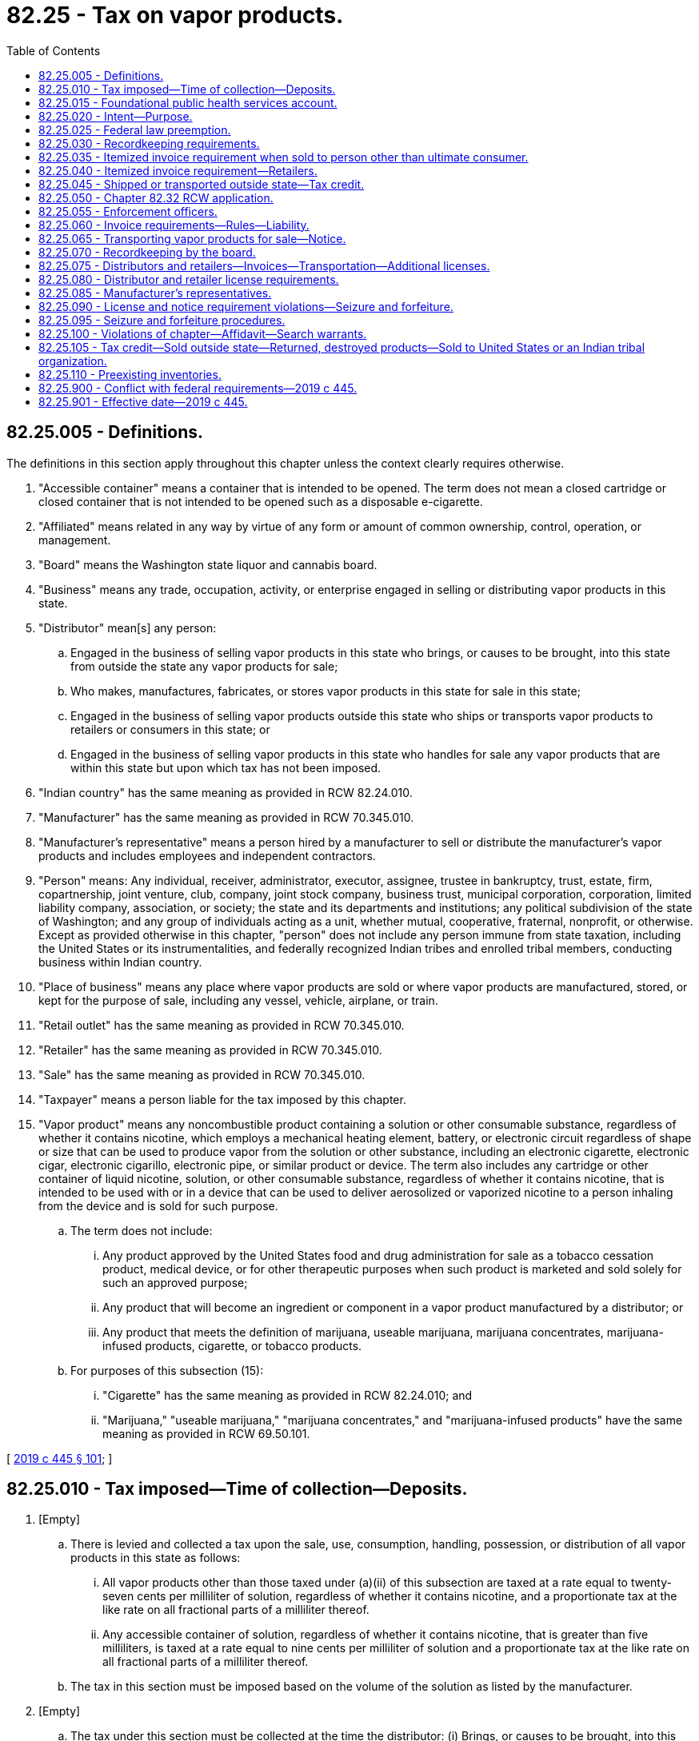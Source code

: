 = 82.25 - Tax on vapor products.
:toc:

== 82.25.005 - Definitions.
The definitions in this section apply throughout this chapter unless the context clearly requires otherwise.

. "Accessible container" means a container that is intended to be opened. The term does not mean a closed cartridge or closed container that is not intended to be opened such as a disposable e-cigarette.

. "Affiliated" means related in any way by virtue of any form or amount of common ownership, control, operation, or management.

. "Board" means the Washington state liquor and cannabis board.

. "Business" means any trade, occupation, activity, or enterprise engaged in selling or distributing vapor products in this state.

. "Distributor" mean[s] any person:

.. Engaged in the business of selling vapor products in this state who brings, or causes to be brought, into this state from outside the state any vapor products for sale;

.. Who makes, manufactures, fabricates, or stores vapor products in this state for sale in this state;

.. Engaged in the business of selling vapor products outside this state who ships or transports vapor products to retailers or consumers in this state; or

.. Engaged in the business of selling vapor products in this state who handles for sale any vapor products that are within this state but upon which tax has not been imposed.

. "Indian country" has the same meaning as provided in RCW 82.24.010.

. "Manufacturer" has the same meaning as provided in RCW 70.345.010.

. "Manufacturer's representative" means a person hired by a manufacturer to sell or distribute the manufacturer's vapor products and includes employees and independent contractors.

. "Person" means: Any individual, receiver, administrator, executor, assignee, trustee in bankruptcy, trust, estate, firm, copartnership, joint venture, club, company, joint stock company, business trust, municipal corporation, corporation, limited liability company, association, or society; the state and its departments and institutions; any political subdivision of the state of Washington; and any group of individuals acting as a unit, whether mutual, cooperative, fraternal, nonprofit, or otherwise. Except as provided otherwise in this chapter, "person" does not include any person immune from state taxation, including the United States or its instrumentalities, and federally recognized Indian tribes and enrolled tribal members, conducting business within Indian country.

. "Place of business" means any place where vapor products are sold or where vapor products are manufactured, stored, or kept for the purpose of sale, including any vessel, vehicle, airplane, or train.

. "Retail outlet" has the same meaning as provided in RCW 70.345.010.

. "Retailer" has the same meaning as provided in RCW 70.345.010.

. "Sale" has the same meaning as provided in RCW 70.345.010.

. "Taxpayer" means a person liable for the tax imposed by this chapter.

. "Vapor product" means any noncombustible product containing a solution or other consumable substance, regardless of whether it contains nicotine, which employs a mechanical heating element, battery, or electronic circuit regardless of shape or size that can be used to produce vapor from the solution or other substance, including an electronic cigarette, electronic cigar, electronic cigarillo, electronic pipe, or similar product or device. The term also includes any cartridge or other container of liquid nicotine, solution, or other consumable substance, regardless of whether it contains nicotine, that is intended to be used with or in a device that can be used to deliver aerosolized or vaporized nicotine to a person inhaling from the device and is sold for such purpose.

.. The term does not include:

... Any product approved by the United States food and drug administration for sale as a tobacco cessation product, medical device, or for other therapeutic purposes when such product is marketed and sold solely for such an approved purpose;

... Any product that will become an ingredient or component in a vapor product manufactured by a distributor; or

... Any product that meets the definition of marijuana, useable marijuana, marijuana concentrates, marijuana-infused products, cigarette, or tobacco products.

.. For purposes of this subsection (15):

... "Cigarette" has the same meaning as provided in RCW 82.24.010; and

... "Marijuana," "useable marijuana," "marijuana concentrates," and "marijuana-infused products" have the same meaning as provided in RCW 69.50.101.

[ http://lawfilesext.leg.wa.gov/biennium/2019-20/Pdf/Bills/Session%20Laws/House/1873-S2.SL.pdf?cite=2019%20c%20445%20§%20101[2019 c 445 § 101]; ]

== 82.25.010 - Tax imposed—Time of collection—Deposits.
. [Empty]
.. There is levied and collected a tax upon the sale, use, consumption, handling, possession, or distribution of all vapor products in this state as follows:

... All vapor products other than those taxed under (a)(ii) of this subsection are taxed at a rate equal to twenty-seven cents per milliliter of solution, regardless of whether it contains nicotine, and a proportionate tax at the like rate on all fractional parts of a milliliter thereof.

... Any accessible container of solution, regardless of whether it contains nicotine, that is greater than five milliliters, is taxed at a rate equal to nine cents per milliliter of solution and a proportionate tax at the like rate on all fractional parts of a milliliter thereof.

.. The tax in this section must be imposed based on the volume of the solution as listed by the manufacturer.

. [Empty]
.. The tax under this section must be collected at the time the distributor: (i) Brings, or causes to be brought, into this state from without the state vapor products for sale; (ii) makes, manufactures, fabricates, or stores vapor products in this state for sale in this state; (iii) ships or transports vapor products to retailers or consumers in this state; or (iv) handles for sale any vapor products that are within this state but upon which tax has not been imposed.

.. The tax imposed under this section must also be collected by the department from the consumer of vapor products where the tax imposed under this section was not paid by the distributor on such vapor products.

. [Empty]
.. The moneys collected under this section must be deposited as follows:

... Fifty percent into the Andy Hill cancer research endowment fund match transfer account created in RCW 43.348.080; and

... Fifty percent into the foundational public health services account created in RCW 82.25.015.

.. The funding provided under this subsection is intended to supplement and not supplant general fund investments in cancer research and foundational public health services.

[ http://lawfilesext.leg.wa.gov/biennium/2019-20/Pdf/Bills/Session%20Laws/House/1873-S2.SL.pdf?cite=2019%20c%20445%20§%20102[2019 c 445 § 102]; ]

== 82.25.015 - Foundational public health services account.
The foundational public health services account is created in the state treasury. Half of all of the moneys collected from the tax imposed on vapor products under RCW 66.44.010 must be deposited into the account. Moneys in the account may be spent only after appropriation. Moneys in the account are to be used for the following purposes:

. To fund foundational health services. In the 2019-2021 biennium, at least twelve million dollars of the funds deposited into the account must be appropriated for this purpose. Beginning in the 2021-2023 biennium, fifty percent of the funds deposited into the account, but not less than twelve million dollars each biennium, are to be used for this purpose;

. To fund tobacco, vapor product, and nicotine control and prevention, and other substance use prevention and education. Beginning in the 2021-2023 biennium, seventeen percent of the funds deposited into the account are to be used for this purpose;

. To support increased access and training of public health professionals at public health programs at accredited public institutions of higher education in Washington. Beginning in the 2021-2023 biennium, five percent of the funds deposited into the account are to be used for this purpose;

. To fund enforcement by the state liquor and cannabis board of the provisions of this chapter to prevent sales of vapor products to minors and related provisions for control of marketing and product safety, provided that no more than eight percent of the funds deposited into the account may be appropriated for these enforcement purposes.

[ http://lawfilesext.leg.wa.gov/biennium/2019-20/Pdf/Bills/Session%20Laws/House/1873-S2.SL.pdf?cite=2019%20c%20445%20§%20103[2019 c 445 § 103]; ]

== 82.25.020 - Intent—Purpose.
It is the intent and purpose of this chapter to levy a tax on all vapor products sold, used, consumed, handled, possessed, or distributed within this state. It is the further intent and purpose of this chapter to impose the tax only once on all vapor products in this state. Nothing in this chapter may be construed to exempt any person taxable under any other law or under any other tax imposed under this title.

[ http://lawfilesext.leg.wa.gov/biennium/2019-20/Pdf/Bills/Session%20Laws/House/1873-S2.SL.pdf?cite=2019%20c%20445%20§%20104[2019 c 445 § 104]; ]

== 82.25.025 - Federal law preemption.
The tax imposed by RCW 82.25.010 does not apply with respect to any vapor products which under the Constitution and laws of the United States may not be made the subject of taxation by this state.

[ http://lawfilesext.leg.wa.gov/biennium/2019-20/Pdf/Bills/Session%20Laws/House/1873-S2.SL.pdf?cite=2019%20c%20445%20§%20105[2019 c 445 § 105]; ]

== 82.25.030 - Recordkeeping requirements.
. Every distributor must keep at each place of business complete and accurate records for that place of business, including itemized invoices, of vapor products held, purchased, manufactured, brought in or caused to be brought in from without the state, or shipped or transported to retailers in this state, and of all sales of vapor products made.

. These records must show the names and addresses of purchasers, the inventory of all vapor products, and other pertinent papers and documents relating to the purchase, sale, or disposition of vapor products. All invoices and other records required by this section to be kept must be preserved for a period of five years from the date of the invoices or other documents or the date of the entries appearing in the records.

. At any time during usual business hours the department, board, or its duly authorized agents or employees may enter any place of business of a distributor, without a search warrant, and inspect the premises, the records required to be kept under this chapter, and the vapor products contained therein, to determine whether or not all the provisions of this chapter are being fully complied with. If the department, board, or any of its agents or employees are denied free access or are hindered or interfered with in making such examination, the registration certificate issued under RCW 82.32.030 of the distributor at such premises are subject to revocation by the department, and any licenses issued under chapter 70.345, 82.26, or 82.24 RCW are subject to suspension or revocation by the board.

[ http://lawfilesext.leg.wa.gov/biennium/2019-20/Pdf/Bills/Session%20Laws/House/1873-S2.SL.pdf?cite=2019%20c%20445%20§%20106[2019 c 445 § 106]; ]

== 82.25.035 - Itemized invoice requirement when sold to person other than ultimate consumer.
Every person required to be licensed under chapter 70.345 RCW who sells vapor products to persons other than the ultimate consumer must render with each sale itemized invoices showing the seller's name and address, the purchaser's name and address, the date of sale, and all prices. The person must preserve legible copies of all such invoices for five years from the date of sale.

[ http://lawfilesext.leg.wa.gov/biennium/2019-20/Pdf/Bills/Session%20Laws/House/1873-S2.SL.pdf?cite=2019%20c%20445%20§%20107[2019 c 445 § 107]; ]

== 82.25.040 - Itemized invoice requirement—Retailers.
. Every retailer must procure itemized invoices of all vapor products purchased. The invoices must show the seller's name and address, the date of purchase, and all prices and discounts.

. The retailer must keep at each retail outlet copies of complete, accurate, and legible invoices for that retail outlet or place of business. All invoices required to be kept under this section must be preserved for five years from the date of purchase.

. At any time during usual business hours the department, board, or its duly authorized agents or employees may enter any retail outlet without a search warrant, and inspect the premises for invoices required to be kept under this section and the vapor products contained in the retail outlet, to determine whether or not all the provisions of this chapter are being fully complied with. If the department, board, or any of its agents or employees are denied free access or are hindered or interfered with in making the inspection, the registration certificate issued under RCW 82.32.030 of the retailer at the premises is subject to revocation by the department, and any licenses issued under chapter 70.345, 82.26, or 82.24 RCW are subject to suspension or revocation by the board.

[ http://lawfilesext.leg.wa.gov/biennium/2019-20/Pdf/Bills/Session%20Laws/House/1873-S2.SL.pdf?cite=2019%20c%20445%20§%20108[2019 c 445 § 108]; ]

== 82.25.045 - Shipped or transported outside state—Tax credit.
. [Empty]
.. Where vapor products upon which the tax imposed by this chapter has been reported and paid are shipped or transported outside this state by the distributor to a person engaged in the business of selling vapor products, to be sold by that person, or are returned to the manufacturer by the distributor or destroyed by the distributor, or are sold by the distributor to the United States or any of its agencies or instrumentalities, or are sold by the distributor to any Indian tribal organization, credit of such tax may be made to the distributor in accordance with rules prescribed by the department.

.. For purposes of this subsection (1), the following definitions apply:

... "Indian distributor" means a federally recognized Indian tribe or tribal entity that would otherwise meet the definition of "distributor" under RCW 82.25.005, if federally recognized Indian tribes and tribal entities were not excluded from the definition of "person" in RCW 82.25.005.

... "Indian retailer" means a federally recognized Indian tribe or tribal entity that would otherwise meet the definition of "retailer" under RCW 82.25.005, if federally recognized Indian tribes and tribal entities were not excluded from the definition of "person" in RCW 82.25.005.

... "Indian tribal organization" means a federally recognized Indian tribe, or tribal entity, and includes an Indian distributor or retailer that is owned by an Indian who is an enrolled tribal member conducting business under tribal license or similar tribal approval within Indian country.

. Credit allowed under this section must be determined based on the tax rate in effect for the period for which the tax imposed by this chapter, for which a credit is sought, was paid.

[ http://lawfilesext.leg.wa.gov/biennium/2019-20/Pdf/Bills/Session%20Laws/House/1873-S2.SL.pdf?cite=2019%20c%20445%20§%20109[2019 c 445 § 109]; ]

== 82.25.050 - Chapter  82.32 RCW application.
All of the provisions contained in chapter 82.32 RCW not inconsistent with the provisions of this chapter have full force and application with respect to taxes imposed under the provisions of this chapter.

[ http://lawfilesext.leg.wa.gov/biennium/2019-20/Pdf/Bills/Session%20Laws/House/1873-S2.SL.pdf?cite=2019%20c%20445%20§%20110[2019 c 445 § 110]; ]

== 82.25.055 - Enforcement officers.
The department must authorize, as duly authorized agents, enforcement officers of the board to enforce provisions of this chapter. These officers are not employees of the department.

[ http://lawfilesext.leg.wa.gov/biennium/2019-20/Pdf/Bills/Session%20Laws/House/1873-S2.SL.pdf?cite=2019%20c%20445%20§%20111[2019 c 445 § 111]; ]

== 82.25.060 - Invoice requirements—Rules—Liability.
. The department may by rule establish the invoice detail required under RCW 82.25.030 for a distributor and for those invoices required to be provided to retailers under RCW 82.25.040.

. If a retailer fails to keep invoices as required under RCW 82.25.040, the retailer is liable for the tax owed on any uninvoiced vapor products but not penalties and interest, except as provided in subsection (3) of this section.

. If the department finds that the nonpayment of tax by the retailer was willful or if in the case of a second or plural nonpayment of tax by the retailer, penalties and interest must be assessed in accordance with chapter 82.32 RCW.

[ http://lawfilesext.leg.wa.gov/biennium/2019-20/Pdf/Bills/Session%20Laws/House/1873-S2.SL.pdf?cite=2019%20c%20445%20§%20112[2019 c 445 § 112]; ]

== 82.25.065 - Transporting vapor products for sale—Notice.
. No person may transport or cause to be transported in this state vapor products for sale other than: (a) A licensed distributor under chapter 70.345 RCW, or a manufacturer's representative authorized to sell or distribute vapor products in this state under chapter 70.345 RCW; (b) a licensed retailer under chapter 70.345 RCW; (c) a seller with a valid delivery sale license under chapter 70.345 RCW; or (d) a person who has given notice to the board in advance of the commencement of transportation.

. When transporting vapor products for sale, the person must have in his or her actual possession, or cause to have in the actual possession of those persons transporting such vapor products on his or her behalf, invoices or delivery tickets for the vapor products, which must show the true name and address of the consignor or seller, the true name and address of the consignee or purchaser, and the quantity and brands of the vapor products being transported.

. In any case where the department or the board, or any peace officer of the state, has knowledge or reasonable grounds to believe that any vehicle is transporting vapor products in violation of this section, the department, board, or peace officer is authorized to stop the vehicle and to inspect it for contraband vapor products.

. This section does not apply to a motor carrier or freight forwarder as defined in Title 49 U.S.C. Sec. 13102 or an air carrier as defined in Title 49 U.S.C. Sec. 40102.

[ http://lawfilesext.leg.wa.gov/biennium/2019-20/Pdf/Bills/Session%20Laws/House/1873-S2.SL.pdf?cite=2019%20c%20445%20§%20113[2019 c 445 § 113]; ]

== 82.25.070 - Recordkeeping by the board.
The board must compile and maintain a current record of the names of all distributors, retailers, and delivery sales licenses under chapter 70.345 RCW and the status of their license or licenses. The information must be updated on a monthly basis and published on the board's official internet web site. This information is not subject to the confidentiality provisions of RCW 82.32.330 and must be disclosed to manufacturers, distributors, retailers, and the general public upon request.

[ http://lawfilesext.leg.wa.gov/biennium/2019-20/Pdf/Bills/Session%20Laws/House/1873-S2.SL.pdf?cite=2019%20c%20445%20§%20114[2019 c 445 § 114]; ]

== 82.25.075 - Distributors and retailers—Invoices—Transportation—Additional licenses.
. No person engaged in or conducting business as a distributor or retailer in this state may:

.. Make, use, or present or exhibit to the department or the board any invoice for any of the vapor products taxed under this chapter that bears an untrue date or falsely states the nature or quantity of the goods invoiced; or

.. Fail to produce on demand of the department or the board all invoices of all the vapor products taxed under this chapter within five years prior to such demand unless the person can show by satisfactory proof that the nonproduction of the invoices was due to causes beyond the person's control.

. [Empty]
.. No person, other than a licensed distributor, retailer or delivery sales licensee, or manufacturer's representative, may transport vapor products for sale in this state for which the taxes imposed under this chapter have not been paid unless:

... Notice of the transportation has been given as required under RCW 82.25.065;

... The person transporting the vapor products actually possesses invoices or delivery tickets showing the true name and address of the consignor or seller, the true name and address of the consignee or purchaser, and the quantity and brands of vapor products being transported; and

... The vapor products are consigned to or purchased by a person in this state who is licensed under chapter 70.345 RCW.

.. A violation of this subsection (2) is a gross misdemeanor.

. Any person licensed under chapter 70.345 RCW as a distributor, and any person licensed under chapter 70.345 RCW as a retailer, may not operate in any other capacity unless the additional appropriate license is first secured, except as otherwise provided by law. A violation of this subsection (3) is a misdemeanor.

. The penalties provided in this section are in addition to any other penalties provided by law for violating the provisions of this chapter or the rules adopted under this chapter.

. This section does not apply to a motor carrier or freight forwarder as defined in Title 49 U.S.C. Sec. 13102 or an air carrier as defined in Title 49 U.S.C. Sec. 40102.

[ http://lawfilesext.leg.wa.gov/biennium/2019-20/Pdf/Bills/Session%20Laws/House/1873-S2.SL.pdf?cite=2019%20c%20445%20§%20115[2019 c 445 § 115]; ]

== 82.25.080 - Distributor and retailer license requirements.
. A retailer that obtains vapor products from an unlicensed distributor or any other person that is not licensed under chapter 70.345 RCW must be licensed both as a retailer and a distributor and is liable for the tax imposed under RCW 82.25.010 with respect to the vapor products acquired from the unlicensed person that are held for sale, handling, or distribution in this state. For the purposes of this subsection, "person" includes both persons defined in chapter 445, Laws of 2019 and any person immune from state taxation, such as the United States or its instrumentalities, and federally recognized Indian tribes and enrolled tribal members, conducting business within Indian country.

. Every distributor licensed under chapter 70.345 RCW may sell vapor products to retailers located in Washington only if the retailer has a current retailer's license under chapter 70.345 RCW.

[ http://lawfilesext.leg.wa.gov/biennium/2019-20/Pdf/Bills/Session%20Laws/House/1873-S2.SL.pdf?cite=2019%20c%20445%20§%20116[2019 c 445 § 116]; ]

== 82.25.085 - Manufacturer's representatives.
A manufacturer that has manufacturer's representatives who sell or distribute the manufacturer's vapor products in this state must provide the board a list of the names and addresses of all such representatives and must ensure that the list provided to the board is kept current. A manufacturer's representative is not authorized to distribute or sell vapor products in this state unless the manufacturer that hired the representative has a valid distributor's license under chapter 70.345 RCW and that manufacturer provides the board a current list of all of its manufacturer's representatives as required by this section. A manufacturer's representative must carry a copy of the distributor's license of the manufacturer that hired the representative at all times when selling or distributing the manufacturer's vapor products.

[ http://lawfilesext.leg.wa.gov/biennium/2019-20/Pdf/Bills/Session%20Laws/House/1873-S2.SL.pdf?cite=2019%20c%20445%20§%20117[2019 c 445 § 117]; ]

== 82.25.090 - License and notice requirement violations—Seizure and forfeiture.
. Any vapor products in the possession of a person selling vapor products in this state acting as a distributor or retailer and who is not licensed as required under chapter 70.345 RCW, or a person who is selling vapor products in violation of RCW 82.24.550(6), may be seized without a warrant by any agent of the department, agent of the board, or law enforcement officer of this state. Any vapor products seized under this subsection are deemed forfeited.

. Any vapor products in the possession of a person who is not a licensed distributor, delivery seller, manufacturer's representative, or retailer and who transports vapor products for sale without having provided notice to the board required under RCW 82.25.065, or without invoices or delivery tickets showing the true name and address of the consignor or seller, the true name and address of the consignee or purchaser, and the quantity and brands of vapor products being transported may be seized and are subject to forfeiture.

. All conveyances, including aircraft, vehicles, or vessels that are used, or intended for use to transport, or in any manner to facilitate the transportation, for the purpose of sale or receipt of vapor products under subsection (2) of this section, may be seized and are subject to forfeiture except:

.. A conveyance used by any person as a common or contract carrier having in actual possession invoices or delivery tickets showing the true name and address of the consignor or seller, the true name of the consignee or purchaser, and the quantity and brands of the vapor products transported, unless it appears that the owner or other person in charge of the conveyance is a consenting party or privy to a violation of this chapter;

.. A conveyance subject to forfeiture under this section by reason of any act or omission of which the owner establishes to have been committed or omitted without his or her knowledge or consent; or

.. A conveyance encumbered by a bona fide security interest if the secured party neither had knowledge of nor consented to the act or omission.

. Property subject to forfeiture under subsections (2) and (3) of this section may be seized by any agent of the department, the board, or law enforcement officer of this state upon process issued by any superior court or district court having jurisdiction over the property. Seizure without process may be made if:

.. The seizure is incident to an arrest or a search warrant or an inspection under an administrative inspection warrant; or

.. The department, board, or law enforcement officer has probable cause to believe that the property was used or is intended to be used in violation of this chapter and exigent circumstances exist making procurement of a search warrant impracticable.

. This section may not be construed to require the seizure of vapor products if the department's agent, board's agent, or law enforcement officer reasonably believes that the vapor products are possessed for personal consumption by the person in possession of the vapor products.

. Any vapor products seized by a law enforcement officer must be turned over to the board as soon as practicable.

. This section does not apply to a motor carrier or freight forwarder as defined in Title 49 U.S.C. Sec. 13102 or an air carrier as defined in Title 49 U.S.C. Sec. 40102.

[ http://lawfilesext.leg.wa.gov/biennium/2019-20/Pdf/Bills/Session%20Laws/House/1873-S2.SL.pdf?cite=2019%20c%20445%20§%20118[2019 c 445 § 118]; ]

== 82.25.095 - Seizure and forfeiture procedures.
. In all cases of seizure of any vapor products made subject to forfeiture under this chapter, the department or board must proceed as provided in RCW 82.24.135.

. When vapor products are forfeited under this chapter, the department or board may:

.. Retain the property for official use or upon application by any law enforcement agency of this state, another state, or the District of Columbia, or of the United States for the exclusive use of enforcing this chapter or the laws of any other state or the District of Columbia or of the United States; or

.. Sell the vapor products at public auction to the highest bidder after due advertisement. Before delivering any of the goods to the successful bidder, the department or board must require the purchaser to pay the proper amount of any tax due. The proceeds of the sale must be first applied to the payment of all proper expenses of any investigation leading to the seizure and of the proceedings for forfeiture and sale, including expenses of seizure, maintenance of custody, advertising, and court costs. The balance of the proceeds and all money must be deposited in the general fund of the state. Proper expenses of investigation include costs incurred by any law enforcement agency or any federal, state, or local agency.

. The department or the board may return any property seized under the provisions of this chapter when it is shown that there was no intention to violate the provisions of this chapter. When any property is returned under this section, the department or the board may return the property to the parties from whom they were seized if and when such parties have paid the proper amount of tax due under this chapter.

[ http://lawfilesext.leg.wa.gov/biennium/2019-20/Pdf/Bills/Session%20Laws/House/1873-S2.SL.pdf?cite=2019%20c%20445%20§%20119[2019 c 445 § 119]; ]

== 82.25.100 - Violations of chapter—Affidavit—Search warrants.
When the department or the board has good reason to believe that any of the vapor products taxed under this chapter are being kept, sold, offered for sale, or given away in violation of the provisions of this chapter, it may make affidavit of facts describing the place or thing to be searched, before any judge of any court in this state, and the judge must issue a search warrant directed to the sheriff, any deputy, police officer, or duly authorized agent of the department or the board commanding him or her diligently to search any building, room in a building, place, or vehicle as may be designated in the affidavit and search warrant, and to seize the vapor products and hold them until disposed of by law.

[ http://lawfilesext.leg.wa.gov/biennium/2019-20/Pdf/Bills/Session%20Laws/House/1873-S2.SL.pdf?cite=2019%20c%20445%20§%20120[2019 c 445 § 120]; ]

== 82.25.105 - Tax credit—Sold outside state—Returned, destroyed products—Sold to United States or an Indian tribal organization.
. [Empty]
.. Where vapor products upon which the tax imposed by this chapter has been reported and paid are shipped or transported outside this state by the distributor to a person engaged in the business of selling vapor products, to be sold by that person, or are returned to the manufacturer by the distributor or destroyed by the distributor, or are sold by the distributor to the United States or any of its agencies or instrumentalities, or are sold by the distributor to any Indian tribal organization, credit of such tax may be made to the distributor in accordance with rules prescribed by the department.

.. For purposes of this subsection (1), the following definitions apply:

... "Indian distributor" means a federally recognized Indian tribe or tribal entity that would otherwise meet the definition of "distributor" under RCW 82.25.005, if federally recognized Indian tribes and tribal entities were not excluded from the definition of "person" in RCW 82.25.005.

... "Indian retailer" means a federally recognized Indian tribe or tribal entity that would otherwise meet the definition of "retailer" under RCW 82.25.005, if federally recognized Indian tribes and tribal entities were not excluded from the definition of "person" in RCW 82.25.005.

... "Indian tribal organization" means a federally recognized Indian tribe, or tribal entity, and includes an Indian distributor or retailer that is owned by an Indian who is an enrolled tribal member conducting business under tribal license or similar tribal approval within Indian country.

. Credit allowed under this section must be determined based on the tax rate in effect for the period for which the tax imposed by this chapter, for which a credit is sought, was paid.

[ http://lawfilesext.leg.wa.gov/biennium/2019-20/Pdf/Bills/Session%20Laws/House/1873-S2.SL.pdf?cite=2019%20c%20445%20§%20121[2019 c 445 § 121]; ]

== 82.25.110 - Preexisting inventories.
. Preexisting inventories of vapor products are subject to the tax imposed in RCW 82.25.010. All retailers and other distributors must report the tax due under RCW 82.25.010 on preexisting inventories of vapor products on a form, as prescribed by the department, on or before October 31, 2019, and the tax due on such preexisting inventories must be paid on or before January 31, 2020.

. Reports under subsection (1) of this section not filed with the department by October 31, 2019, are subject to a late filing penalty equal to the greater of two hundred fifty dollars or ten percent of the tax due under RCW 82.25.010 on the taxpayer's preexisting inventories.

. The department must notify the taxpayer of the amount of tax due under RCW 82.25.010 on preexisting inventories, which is subject to applicable penalties under RCW 82.32.090 (2) through (7) if unpaid after January 31, 2020. Amounts due in accordance with this section are not considered to be substantially underpaid for the purposes of RCW 82.32.090(2).

. Interest, at the rate provided in RCW 82.32.050(2), must be computed daily beginning February 1, 2020, on any remaining tax due under RCW 82.25.010 on preexisting inventories until paid.

. A retailer required to comply with subsection (1) of this section is not required to obtain a distributor license as otherwise required under chapter 70.345 RCW as long as the retailer:

.. Does not sell vapor products other than to ultimate consumers; and

.. Does not meet the definition of "distributor" in RCW 82.25.005 other than with respect to the sale of that retailer's preexisting inventory of vapor products.

. Taxes may not be collected under RCW 82.25.010 from consumers with respect to any vapor products acquired before October 1, 2019.

. For purposes of this section, "preexisting inventory" means an inventory of vapor products located in this state as of the moment that RCW 82.25.010 takes effect and held by a distributor for sale, handling, or distribution in this state.

[ http://lawfilesext.leg.wa.gov/biennium/2019-20/Pdf/Bills/Session%20Laws/House/1873-S2.SL.pdf?cite=2019%20c%20445%20§%20122[2019 c 445 § 122]; ]

== 82.25.900 - Conflict with federal requirements—2019 c 445.
If any part of this act is found to be in conflict with federal requirements that are a prescribed condition to the allocation of federal funds to the state, the conflicting part of this act is inoperative solely to the extent of the conflict and with respect to the agencies directly affected, and this finding does not affect the operation of the remainder of this act in its application to the agencies concerned. Rules adopted under this act must meet federal requirements that are a necessary condition to the receipt of federal funds by the state.

[ http://lawfilesext.leg.wa.gov/biennium/2019-20/Pdf/Bills/Session%20Laws/House/1873-S2.SL.pdf?cite=2019%20c%20445%20§%20407[2019 c 445 § 407]; ]

== 82.25.901 - Effective date—2019 c 445.
This act takes effect October 1, 2019.

[ http://lawfilesext.leg.wa.gov/biennium/2019-20/Pdf/Bills/Session%20Laws/House/1873-S2.SL.pdf?cite=2019%20c%20445%20§%20409[2019 c 445 § 409]; ]

